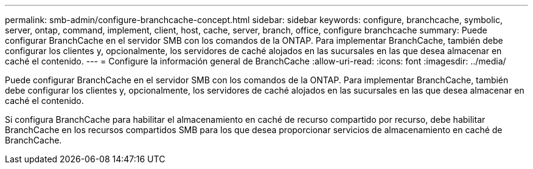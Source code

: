 ---
permalink: smb-admin/configure-branchcache-concept.html 
sidebar: sidebar 
keywords: configure, branchcache, symbolic, server, ontap, command, implement, client, host, cache, server, branch, office, configure branchcache 
summary: Puede configurar BranchCache en el servidor SMB con los comandos de la ONTAP. Para implementar BranchCache, también debe configurar los clientes y, opcionalmente, los servidores de caché alojados en las sucursales en las que desea almacenar en caché el contenido. 
---
= Configure la información general de BranchCache
:allow-uri-read: 
:icons: font
:imagesdir: ../media/


[role="lead"]
Puede configurar BranchCache en el servidor SMB con los comandos de la ONTAP. Para implementar BranchCache, también debe configurar los clientes y, opcionalmente, los servidores de caché alojados en las sucursales en las que desea almacenar en caché el contenido.

Si configura BranchCache para habilitar el almacenamiento en caché de recurso compartido por recurso, debe habilitar BranchCache en los recursos compartidos SMB para los que desea proporcionar servicios de almacenamiento en caché de BranchCache.

